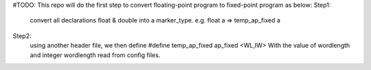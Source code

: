 #TODO:
This repo will do the first step to convert floating-point program to fixed-point program as below:
Step1:
    convert all declarations float & double into a marker_type.
    e.g. float a => temp_ap_fixed a 
Step2:
    using another header file, we then define 
    #define temp_ap_fixed ap_fixed <WL,IW>
    With the value of wordlength and integer wordlength read from config files. 

